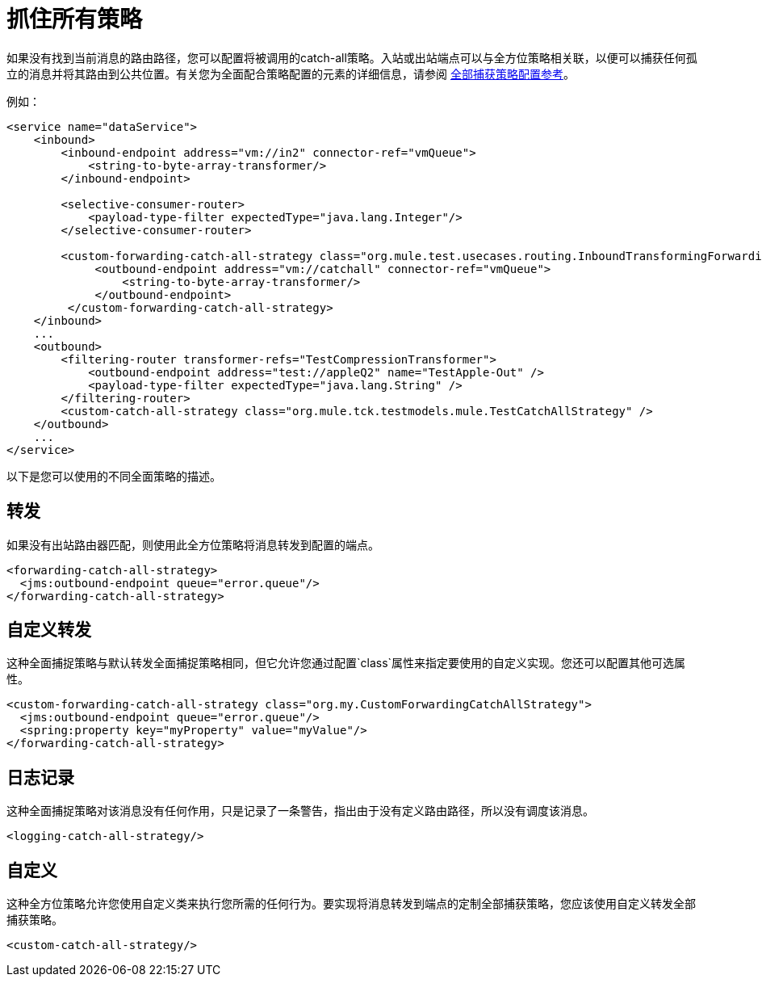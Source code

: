 = 抓住所有策略

如果没有找到当前消息的路由路径，您可以配置将被调用的catch-all策略。入站或出站端点可以与全方位策略相关联，以便可以捕获任何孤立的消息并将其路由到公共位置。有关您为全面配合策略配置的元素的详细信息，请参阅 link:/mule-user-guide/v/3.2/catch-all-strategy-configuration-reference[全部捕获策略配置参考]。

例如：

[source, xml, linenums]
----
<service name="dataService">
    <inbound>
        <inbound-endpoint address="vm://in2" connector-ref="vmQueue">
            <string-to-byte-array-transformer/>
        </inbound-endpoint>

        <selective-consumer-router>
            <payload-type-filter expectedType="java.lang.Integer"/>
        </selective-consumer-router>

        <custom-forwarding-catch-all-strategy class="org.mule.test.usecases.routing.InboundTransformingForwardingCatchAllStrategy">
             <outbound-endpoint address="vm://catchall" connector-ref="vmQueue">
                 <string-to-byte-array-transformer/>
             </outbound-endpoint>
         </custom-forwarding-catch-all-strategy>
    </inbound>
    ...
    <outbound>
        <filtering-router transformer-refs="TestCompressionTransformer">
            <outbound-endpoint address="test://appleQ2" name="TestApple-Out" />
            <payload-type-filter expectedType="java.lang.String" />
        </filtering-router>
        <custom-catch-all-strategy class="org.mule.tck.testmodels.mule.TestCatchAllStrategy" />
    </outbound>
    ...
</service>
----

以下是您可以使用的不同全面策略的描述。

== 转发

如果没有出站路由器匹配，则使用此全方位策略将消息转发到配置的端点。

[source, xml, linenums]
----
<forwarding-catch-all-strategy>
  <jms:outbound-endpoint queue="error.queue"/>
</forwarding-catch-all-strategy>
----

== 自定义转发

这种全面捕捉策略与默认转发全面捕捉策略相同，但它允许您通过配置`class`属性来指定要使用的自定义实现。您还可以配置其他可选属性。

[source, xml, linenums]
----
<custom-forwarding-catch-all-strategy class="org.my.CustomForwardingCatchAllStrategy">
  <jms:outbound-endpoint queue="error.queue"/>
  <spring:property key="myProperty" value="myValue"/>
</forwarding-catch-all-strategy>
----

== 日志记录

这种全面捕捉策略对该消息没有任何作用，只是记录了一条警告，指出由于没有定义路由路径，所以没有调度该消息。

[source, xml, linenums]
----
<logging-catch-all-strategy/>
----

== 自定义

这种全方位策略允许您使用自定义类来执行您所需的任何行为。要实现将消息转发到端点的定制全部捕获策略，您应该使用自定义转发全部捕获策略。

[source, xml, linenums]
----
<custom-catch-all-strategy/>
----
